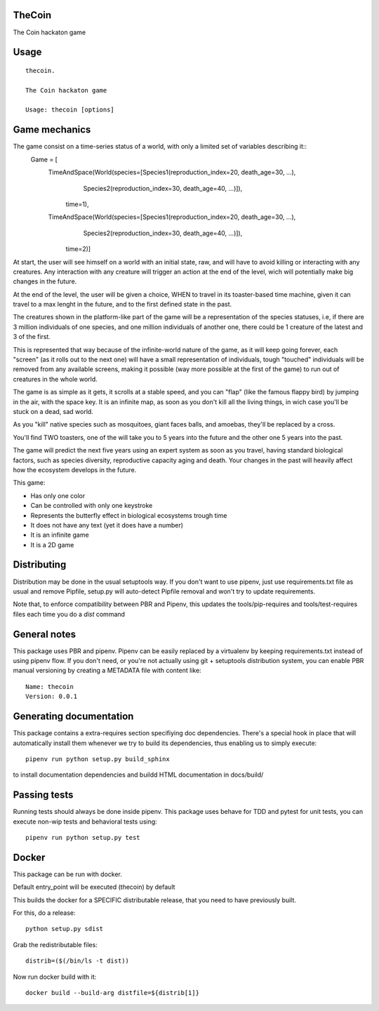 TheCoin
-----------------------------

.. image:: https://travis-ci.org/XayOn/thecoin.svg?branch=master
    :target: https://travis-ci.org/XayOn/thecoin

.. image:: https://coveralls.io/repos/github/XayOn/thecoin/badge.svg?branch=master
 :target: https://coveralls.io/github/XayOn/thecoin?branch=master

.. image:: https://badge.fury.io/py/thecoin.svg
    :target: https://badge.fury.io/py/thecoin

The Coin hackaton game


Usage
-----

::

    thecoin.

    The Coin hackaton game

    Usage: thecoin [options]


Game mechanics
--------------

The game consist on a time-series status of a world, with only a limited set of variables describing it::
    Game = [
        TimeAndSpace(World(species=[Species1(reproduction_index=20, death_age=30, ...),
                                    Species2(reproduction_index=30, death_age=40, ...)]),
                           time=1),
        TimeAndSpace(World(species=[Species1(reproduction_index=20, death_age=30, ...),
                                    Species2(reproduction_index=30, death_age=40, ...)]),
                           time=2)]


At start, the user will see himself on a world with an initial state, raw, and
will have to avoid killing or interacting with any creatures. Any interaction
with any creature will trigger an action at the end of the level, wich will
potentially make big changes in the future.

At the end of the level, the user will be given a choice, WHEN to travel in its
toaster-based time machine, given it can travel to a max lenght in the future, and
to the first defined state in the past.

The creatures shown in the platform-like part of the game will be a
representation of the species statuses, i.e, if there are 3 million individuals
of one species, and one million individuals of another one, there could be 1
creature of the latest and 3 of the first.

This is represented that way because of the infinite-world nature of the game, as
it will keep going forever, each "screen" (as it rolls out to the next one)
will have a small representation of individuals, tough "touched" individuals
will be removed from any available screens, making it possible (way more
possible at the first of the game) to run out of creatures in the whole world.

The game is as simple as it gets, it scrolls at a stable speed, and you can
"flap" (like the famous flappy bird) by jumping in the air, with the space key.
It is an infinite map, as soon as you don't kill all the living things, in wich
case you'll be stuck on a dead, sad world.

As you "kill" native species such as mosquitoes, giant faces balls, and
amoebas, they'll be replaced by a cross.

You'll find TWO toasters, one of the will take you to 5 years into the future
and the other one 5 years into the past.

The game will predict the next five years using an expert system as soon as you
travel, having standard biological factors, such as species diversity,
reproductive capacity aging and death. Your changes in the past will heavily
affect how the ecosystem develops in the future.

This game:

- Has only one color
- Can be controlled with only one keystroke
- Represents the butterfly effect in biological ecosystems trough time
- It does not have any text (yet it does have a number)
- It is an infinite game
- It is a 2D game



Distributing
------------

Distribution may be done in the usual setuptools way.
If you don't want to use pipenv, just use requirements.txt file as usual and
remove Pipfile, setup.py will auto-detect Pipfile removal and won't try to
update requirements.

Note that, to enforce compatibility between PBR and Pipenv, this updates the
tools/pip-requires and tools/test-requires files each time you do a *dist*
command

General notes
--------------

This package uses PBR and pipenv.
Pipenv can be easily replaced by a virtualenv by keeping requirements.txt
instead of using pipenv flow.
If you don't need, or you're not actually using git + setuptools distribution
system, you can enable PBR manual versioning by creating a METADATA file with
content like::

    Name: thecoin
    Version: 0.0.1

Generating documentation
------------------------

This package contains a extra-requires section specifiying doc dependencies.
There's a special hook in place that will automatically install them whenever
we try to build its dependencies, thus enabling us to simply execute::

        pipenv run python setup.py build_sphinx

to install documentation dependencies and buildd HTML documentation in docs/build/


Passing tests
--------------

Running tests should always be done inside pipenv.
This package uses behave for TDD and pytest for unit tests, you can execute non-wip
tests and behavioral tests using::

        pipenv run python setup.py test


Docker
------

This package can be run with docker.

Default entry_point will be executed (thecoin) by default

This builds the docker for a SPECIFIC distributable release, that you need to
have previously built.

For this, do a release::

    python setup.py sdist

Grab the redistributable files::

    distrib=($(/bin/ls -t dist))

Now run docker build with it::

    docker build --build-arg distfile=${distrib[1]}
